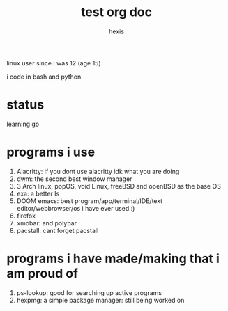 #+TITLE: test org doc
#+AUTHOR: hexis

linux user since i was 12
(age 15)


i code in bash and python


* status
learning go 


* programs i use

 1) Alacritty: if you dont use alacritty idk what you are doing
 2) dwm: the second best window manager
 3) 3 Arch linux, popOS, void Linux, freeBSD and openBSD as the base OS
 4) exa: a better ls
 5) DOOM emacs: best program/app/terminal/IDE/text editor/webbrowser/os i have ever used :)
 6) firefox
 7) xmobar: and polybar
 8) pacstall: cant forget pacstall



* programs i have made/making that i am proud of
1) ps-lookup: good for searching up active programs
2) hexpmg: a simple package manager: still being worked on



